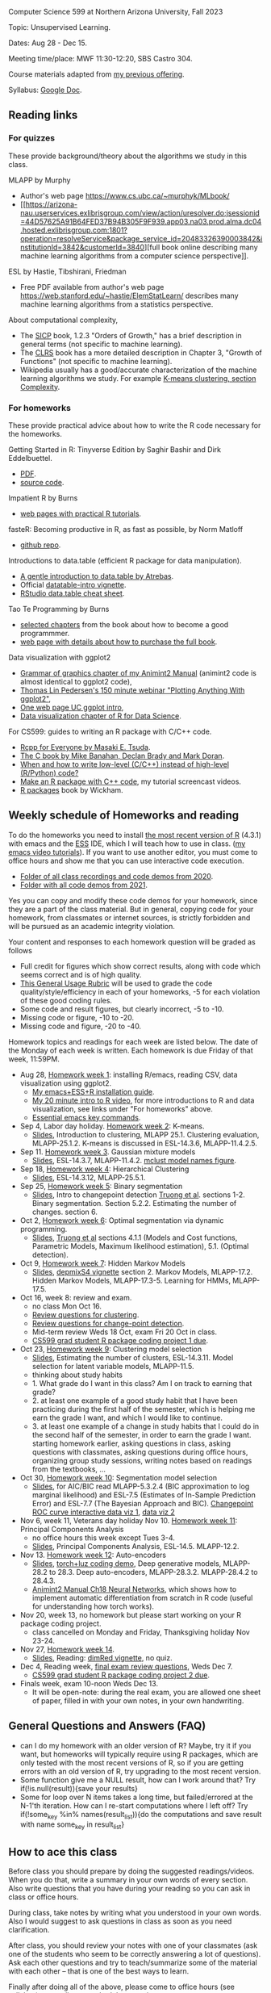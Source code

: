 Computer Science 599 at Northern Arizona University, Fall 2023

Topic: Unsupervised Learning.

Dates: Aug 28 - Dec 15.

Meeting time/place: MWF 11:30-12:20, SBS Castro 304.

Course materials adapted from [[https://github.com/tdhock/cs499-599-fall-2021][my previous offering]].

Syllabus: [[https://docs.google.com/document/d/1eYYaQcrOFZje9nIlOnpZW0Y3T8cC4v-1Uoxlyshiil0/edit?usp=sharing][Google Doc]].

** Reading links

*** For quizzes 

These provide background/theory about the algorithms we study in this class.
   
MLAPP by Murphy
- Author's web page https://www.cs.ubc.ca/~murphyk/MLbook/
- [[https://arizona-nau.userservices.exlibrisgroup.com/view/action/uresolver.do;jsessionid=44D57625A91B64FED37B94B305F9F939.app03.na03.prod.alma.dc04.hosted.exlibrisgroup.com:1801?operation=resolveService&package_service_id=20483326390003842&institutionId=3842&customerId=3840][full
  book online describing many machine learning algorithms from a
  computer science perspective]].

ESL by Hastie, Tibshirani, Friedman
- Free PDF available from author's web page
  https://web.stanford.edu/~hastie/ElemStatLearn/ describes many
  machine learning algorithms from a statistics perspective.

About computational complexity,
- The [[https://mitpress.mit.edu/sites/default/files/sicp/full-text/book/book-Z-H-4.html#%25_toc_%25_sec_1.2.3][SICP]] book, 1.2.3 "Orders of Growth," has a brief description in
  general terms (not specific to machine learning).
- The [[https://arizona-nau.primo.exlibrisgroup.com/discovery/fulldisplay?vid=01NAU_INST:01NAU&search_scope=MyInst_and_CI&tab=Everything&docid=alma991007591689703842&lang=en&context=L&adaptor=Local%2520Search%2520Engine&query=any,contains,algorithms%2520introduction&offset=0&virtualBrowse=true][CLRS]] book has a more detailed description in Chapter 3, "Growth
  of Functions" (not specific to machine learning).
- Wikipedia usually has a good/accurate characterization of the
  machine learning algorithms we study. For example [[https://en.wikipedia.org/wiki/K-means_clustering#Complexity][K-means
  clustering, section Complexity]].

*** For homeworks

These provide practical advice about how to write the R code necessary
for the homeworks.

Getting Started in R: Tinyverse Edition by Saghir Bashir and Dirk
Eddelbuettel.
- [[https://eddelbuettel.github.io/gsir-te/Getting-Started-in-R.pdf][PDF]].
- [[https://github.com/eddelbuettel/gsir-te][source code]].

Impatient R by Burns
- [[https://www.burns-stat.com/documents/tutorials/impatient-r/][web pages with practical R tutorials]].

fasteR: Becoming productive in R, as fast as possible, by Norm Matloff
- [[https://github.com/matloff/fasteR][github repo]].

Introductions to data.table (efficient R package for data manipulation).
- [[https://atrebas.github.io/post/2020-06-17-datatable-introduction/][A gentle introduction to data.table by Atrebas]].
- Official [[https://cloud.r-project.org/web/packages/data.table/vignettes/datatable-intro.html][datatable-intro vignette]].
- [[https://raw.githubusercontent.com/rstudio/cheatsheets/master/datatable.pdf][RStudio data.table cheat sheet]].

Tao Te Programming by Burns
- [[https://github.com/tdhock/cs499-599-fall-2020/blob/master/Burns.org][selected chapters]] from the book about how to become a good programmmer.
- [[https://www.burns-stat.com/documents/books/tao-te-programming/][web page with details about how to purchase the full book]].

Data visualization with ggplot2
- [[https://rcdata.nau.edu/genomic-ml/animint2-manual/Ch02-ggplot2.html][Grammar of graphics chapter of my Animint2 Manual]] (animint2 code is
  almost identical to ggplot2 code),
- [[https://www.youtube.com/watch?v=h29g21z0a68][Thomas Lin Pedersen's 150 minute webinar "Plotting Anything With
  ggplot2"]],
- [[https://uc-r.github.io/ggplot_intro][One web page UC ggplot intro]],
- [[https://r4ds.had.co.nz/data-visualisation.html][Data visualization chapter of R for Data Science]].

For CS599: guides to writing an R package with C/C++ code.
- [[https://teuder.github.io/rcpp4everyone_en/][Rcpp for Everyone by Masaki E. Tsuda]].
- [[https://webhome.phy.duke.edu/~rgb/General/c_book/c_book/][The C book by Mike Banahan, Declan Brady and Mark Doran]].
- [[https://github.com/tdhock/when-c][When and how to write low-level (C/C++) instead of high-level (R/Python) code?]]
- [[https://www.youtube.com/playlist?list=PLwc48KSH3D1OkObQ22NHbFwEzof2CguJJ][Make an R package with C++ code]], my tutorial screencast videos.
- [[https://r-pkgs.org/][R packages]] book by Wickham.

** Weekly schedule of Homeworks and reading

To do the homeworks you need to install [[https://cloud.r-project.org/][the most recent version of R]]
(4.3.1) with emacs and the [[http://ess.r-project.org/][ESS]] IDE, which I will teach how to use in
class.  ([[https://www.youtube.com/playlist?list=PLwc48KSH3D1Onsed66FPLywMSIQmAhUYJ][my emacs video tutorials]]). If you want to use another editor,
you must come to office hours and show me that you can use interactive
code execution.

- [[https://drive.google.com/drive/folders/1PeTZJ29HRTM6BrsHTSHAdDfwZit8yA-P?usp=sharing][Folder of all class recordings and code demos from 2020]].
- [[https://github.com/tdhock/cs499-599-fall-2021/tree/main/demos][Folder with all code demos from 2021]].

Yes you can copy and modify these code demos for your homework, since
they are a part of the class material. But in general, copying code
for your homework, from classmates or internet sources, is strictly
forbidden and will be pursued as an academic integrity violation.

Your content and responses to each homework question will be graded as
follows
- Full credit for figures which show correct results, along with code
  which seems correct and is of high quality.
- [[https://docs.google.com/document/d/1W6-HdQLgHayOFXaQtscO5J5yf05G7E6KeXyiBJFcT7A/edit?usp=sharing][This General Usage Rubric]] will be used to grade the code
  quality/style/efficiency in each of your homeworks, -5 for each
  violation of these good coding rules.
- Some code and result figures, but clearly incorrect, -5 to -10.
- Missing code or figure, -10 to -20.
- Missing code and figure, -20 to -40.

Homework topics and readings for each week are listed below. The date
of the Monday of each week is written. Each homework is due Friday of
that week, 11:59PM.

- Aug 28, [[file:homeworks/01-emacs-R-viz.org][Homework week 1]]: installing R/emacs, reading CSV, data
  visualization using ggplot2.
  - [[file:installation.org][My emacs+ESS+R installation guide]].
  - [[https://www.youtube.com/watch?v=SRdzg-gzKXs&list=PLwc48KSH3D1M78ilQi35KPe2GHa7B_Rme&index=2&t=0s][My 20 minute intro to R video]],
    for more introductions to R and data visualization, see links
    under "For homeworks" above.
  - [[https://tdhock.github.io/blog/2023/essential-emacs-key-commands/][Essential emacs key commands]].
- Sep 4, Labor day holiday. [[file:homeworks/02-kmeans.org][Homework week 2]]: K-means.
  - [[file:slides/02-clustering.pdf][Slides]], Introduction to clustering, MLAPP 25.1. Clustering evaluation,
    MLAPP-25.1.2. K-means is discussed in ESL-14.3.6, MLAPP-11.4.2.5.
- Sep 11. [[file:homeworks/03-gaussian-mixture-models.org][Homework week 3]]. Gaussian mixture models
  - [[file:slides/03-gaussian-mixtures.pdf][Slides]], ESL-14.3.7, MLAPP-11.4.2. [[file:mclust-models.jpg][mclust model names figure]].
- Sep 18, [[file:homeworks/04-hierarchical-clustering.org][Homework week 4]]: Hierarchical Clustering
  - [[file:slides/04-hierarhical-clustering.pdf][Slides]], ESL-14.3.12, MLAPP-25.5.1.
- Sep 25, [[file:homeworks/05-binary-segmentation.org][Homework week 5]]: Binary segmentation
  - [[file:slides/05-binary-segmentation.pdf][Slides]], Intro to changepoint detection [[https://arxiv.org/pdf/1801.00718.pdf][Truong et al]]. sections
    1-2. Binary segmentation. Section 5.2.2. Estimating the number of
    changes. section 6.
- Oct 2, [[file:homeworks/06-dynamic-programming.org][Homework week 6]]: Optimal segmentation via dynamic programming.
  - [[file:slides/06-optimal-segmentation.pdf][Slides]], [[https://arxiv.org/pdf/1801.00718.pdf][Truong et al]] sections 4.1.1 (Models and Cost functions,
    Parametric Models, Maximum likelihood estimation), 5.1. (Optimal
    detection).
- Oct 9, [[file:homeworks/07-hidden-markov-models.org][Homework week 7]]: Hidden Markov Models
  - [[file:slides/07-hidden-markov-models.pdf][Slides]], [[https://cloud.r-project.org/web/packages/depmixS4/vignettes/depmixS4.pdf][depmixS4 vignette]] section 2. Markov Models, MLAPP-17.2. Hidden
    Markov Models, MLAPP-17.3-5. Learning for HMMs, MLAPP-17.5.
- Oct 16, week 8: review and exam.
  - no class Mon Oct 16.
  - [[file:exams/01-practice.org][Review questions for clustering]].
  - [[file:exams/02-practice.org][Review questions for change-point detection]].
  - Mid-term review Weds 18 Oct, exam Fri 20 Oct in class.
  - [[file:homeworks/Rpkg.org][CS599 grad student R package coding project 1 due]].
- Oct 23, [[file:homeworks/09-clustering-model-selection.org][Homework week 9]]: Clustering model selection
  - [[file:slides/09-clustering-model-selection.pdf][Slides]], Estimating the number of clusters, ESL-14.3.11. Model
    selection for latent variable models, MLAPP-11.5.
  - thinking about study habits
  - 1. What grade do I want in this class? Am I on track to earning
    that grade?
  - 2. at least one example of a good study habit that I have been
    practicing during the first half of the semester, which is helping
    me earn the grade I want, and which I would like to continue.
  - 3. at least one example of a change in study habits that I could
    do in the second half of the semester, in order to earn the grade
    I want. starting homework earlier, asking questions in class,
    asking questions with classmates, asking questions during office
    hours, organizing group study sessions, writing notes based on
    readings from the textbooks, ...
- Oct 30, [[file:homeworks/10-segmentation-model-selection.org][Homework week 10]]: Segmentation model selection
  - [[file:slides/10-segmentation-model-selection.pdf][Slides]], for AIC/BIC read MLAPP-5.3.2.4 (BIC approximation to log
    marginal likelihood) and ESL-7.5 (Estimates of
    In-Sample Prediction Error) and ESL-7.7 (The Bayesian Approach and
    BIC). [[http://ml.nau.edu/viz/2021-10-21-curveAlignment/][Changepoint ROC curve interactive data viz 1]], [[http://ml.nau.edu/viz/2021-10-21-neuroblastomaProcessed-complex/][data viz 2]]
- Nov 6, week 11, Veterans day holiday Nov 10. [[file:homeworks/11-principal-components.org][Homework week 11]]: Principal Components Analysis
  - no office hours this week except Tues 3-4.
  - [[file:slides/11-principal-components.pdf][Slides]], Principal Components Analysis, ESL-14.5. MLAPP-12.2.
- Nov 13.  [[file:homeworks/12-auto-encoders.org][Homework week 12]]: Auto-encoders
  - [[file:slides/12-auto-encoders.pdf][Slides]], [[file:homeworks/13-auto-encoders-torch.R][torch+luz coding demo]], Deep generative models, MLAPP-28.2
    to 28.3. Deep auto-encoders, MLAPP-28.3.2. MLAPP-28.4.2 to 28.4.3.
  - [[https://rcdata.nau.edu/genomic-ml/animint2-manual/Ch18-neural-networks.html][Animint2 Manual Ch18 Neural Networks]], which shows how to implement
    automatic differentiation from scratch in R code (useful for
    understanding how torch works).
- Nov 20, week 13, no homework but please start working on your R
  package coding project. 
  - class cancelled on Monday and Friday, Thanksgiving holiday Nov 23-24.
- Nov 27, [[file:homeworks/14-other-dimensionality-reduction.org][Homework week 14]]. 
  - [[file:slides/14-other-dimensionality-reduction.pdf][Slides]], Reading: [[https://cloud.r-project.org/web/packages/dimRed/vignettes/dimensionality-reduction.pdf][dimRed vignette]], no quiz.
- Dec 4, Reading week, [[file:exams/03-practice.org][final exam review questions]], Weds Dec 7.
  - [[file:homeworks/Rpkg.org][CS599 grad student R package coding project 2 due]].
- Finals week, exam 10-noon Weds Dec 13.
  - It will be open-note: during the real exam, you are allowed one sheet of paper, filled in with your own notes, in your own handwriting.


** General Questions and Answers (FAQ)

- can I do my homework with an older version of R? Maybe, try it if
  you want, but homeworks will typically require using R packages,
  which are only tested with the most recent versions of R, so if you
  are getting errors with an old version of R, try upgrading to the
  most recent version.
- Some function give me a NULL result, how can I work around that? Try
  if(!is.null(result)){save your results}
- Some for loop over N items takes a long time, but failed/errored at
  the N-1'th iteration. How can I re-start computations where I left
  off? Try if(!some_key %in% names(result_list)){do the computations
  and save result with name some_key in result_list}

** How to ace this class

Before class you should prepare by doing the suggested
readings/videos. When you do that, write a summary in your own words
of every section. Also write questions that you have during your
reading so you can ask in class or office hours.

During class, take notes by writing what you understood in your own
words. Also I would suggest to ask questions in class as soon as you
need clarification.

After class, you should review your notes with one of your classmates
(ask one of the students who seem to be correctly answering a lot of
questions). Ask each other questions and try to teach/summarize some
of the material with each other -- that is one of the best ways to
learn.

Finally after doing all of the above, please come to office hours (see
syllabus), or email me to schedule a meeting.

